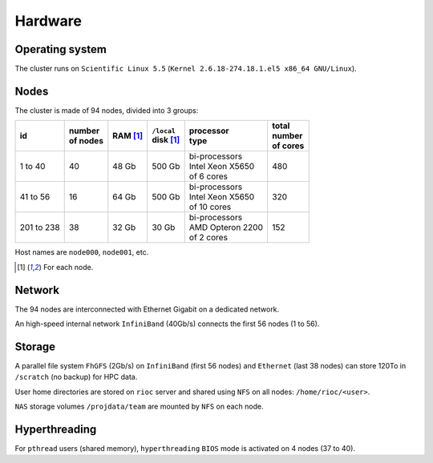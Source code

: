 Hardware
===========================

Operating system
-------------------

The cluster runs on ``Scientific Linux 5.5`` (``Kernel 2.6.18-274.18.1.el5 x86_64
GNU/Linux``).

Nodes
-------------------

The cluster is made of 94 nodes, divided into 3 groups:

+------------+------------+------------+--------------+--------------------+------------+
| | id       | | number   | | RAM [1]_ | | ``/local`` | | processor        | | total    |
|            | | of nodes |            | | disk [1]_  | | type             | | number   |
|            |            |            |              |                    | | of cores |
+============+============+============+==============+====================+============+
|  1 to 40   | 40         | 48 Gb      | 500 Gb       | | bi-processors    | 480        |
|            |            |            |              | | Intel Xeon X5650 |            |
|            |            |            |              | | of 6 cores       |            |
+------------+------------+------------+--------------+--------------------+------------+
| 41 to 56   | 16         | 64 Gb      | 500 Gb       | | bi-processors    | 320        |
|            |            |            |              | | Intel Xeon X5650 |            |
|            |            |            |              | | of 10 cores      |            |
+------------+------------+------------+--------------+--------------------+------------+
| 201 to 238 | 38         | 32 Gb      | 30 Gb        | | bi-processors    | 152        |
|            |            |            |              | | AMD Opteron 2200 |            |
|            |            |            |              | | of 2 cores       |            |
+------------+------------+------------+--------------+--------------------+------------+

Host names are ``node000``, ``node001``, etc.

.. [1] For each node.


Network
-------------------

The 94 nodes are interconnected with Ethernet Gigabit on a dedicated network.

An high-speed internal network ``InfiniBand`` (40Gb/s) connects the first 56
nodes (1 to 56).

Storage
-------------------

A parallel file system ``FhGFS`` (2Gb/s) on ``InfiniBand`` (first 56 nodes) and
``Ethernet`` (last 38 nodes) can store 120To in ``/scratch`` (no backup) for
HPC data.

User home directories are stored on ``rioc`` server and shared using ``NFS``
on all nodes: ``/home/rioc/<user>``. 

``NAS`` storage volumes ``/projdata/team`` are mounted by ``NFS`` on each node.


Hyperthreading
-------------------

For ``pthread`` users (shared memory), ``hyperthreading`` ``BIOS`` mode is
activated on 4 nodes (37 to 40).
